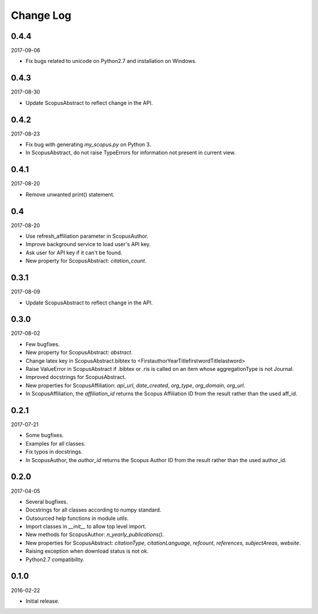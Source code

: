 Change Log
----------

0.4.4
~~~~~

2017-09-06

* Fix bugs related to unicode on Python2.7 and installation on Windows.

0.4.3
~~~~~

2017-08-30

* Update ScopusAbstract to reflect change in the API.

0.4.2
~~~~~

2017-08-23

* Fix bug with generating `my_scopus.py` on Python 3.
* In ScopusAbstract, do not raise TypeErrors for information not present in current view.

0.4.1
~~~~~

2017-08-20

* Remove unwanted print() statement.

0.4
~~~

2017-08-20

* Use refresh_affiliation parameter in ScopusAuthor.
* Improve background service to load user's API key.
* Ask user for API key if it can't be found.
* New property for ScopusAbstract: `citation_count`.

0.3.1
~~~~~

2017-08-09

* Update ScopusAbstract to reflect change in the API.

0.3.0
~~~~~

2017-08-02

* Few bugfixes.
* New property for ScopusAbstract: `abstract`.
* Change latex key in ScopusAbstract.bibtex to <FirstauthorYearTitlefirstwordTitlelastword>
* Raise ValueError in ScopusAbstract if .bibtex or .ris is called on an item whose aggregationType is not Journal.
* Improved docstrings for ScopusAbstract.
* New properties for ScopusAffiliation: `api_url`, `date_created`, `org_type`, `org_domain`, `org_url`.
* In ScopusAffiliation, the `affiliation_id` returns the Scopus Affiliation ID from the result rather than the used aff_id.

0.2.1
~~~~~

2017-07-21

* Some bugfixes.
* Examples for all classes.
* Fix typos in docstrings.
* In ScopusAuthor, the `author_id` returns the Scopus Author ID from the result rather than the used author_id.

0.2.0
~~~~~

2017-04-05

* Several bugfixes.
* Docstrings for all classes according to numpy standard.
* Outsourced help functions in module `utils`.
* Import classes in `__init__` to allow top level import.
* New methods for ScopusAuthor: `n_yearly_publications()`.
* New properties for ScopusAbstract: `citationType`, `citationLanguage`, `refcount`, `references`, `subjectAreas`, `website`.
* Raising exception when download status is not ok.
* Python2.7 compatibility.

0.1.0
~~~~~

2016-02-22

* Initial release.

